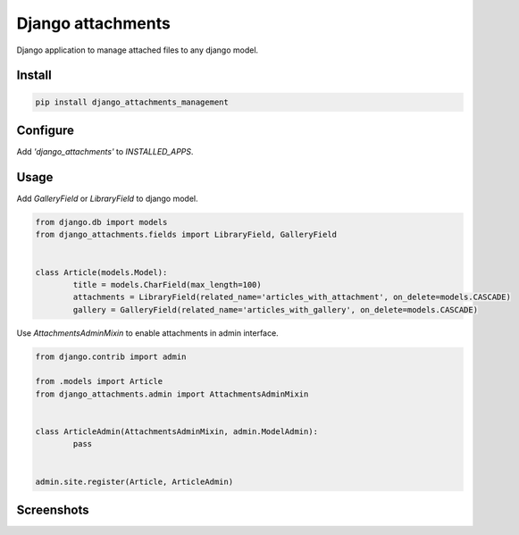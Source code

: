 ==================
Django attachments
==================

|version| |downloads| |license|

Django application to manage attached files to any django model.

Install
-------

.. code:: bash

	pip install django_attachments_management

Configure
---------

Add `'django_attachments'` to `INSTALLED_APPS`.

Usage
-----

Add `GalleryField` or `LibraryField` to django model.

.. code:: python

	from django.db import models
	from django_attachments.fields import LibraryField, GalleryField


	class Article(models.Model):
		title = models.CharField(max_length=100)
		attachments = LibraryField(related_name='articles_with_attachment', on_delete=models.CASCADE)
		gallery = GalleryField(related_name='articles_with_gallery', on_delete=models.CASCADE)


Use `AttachmentsAdminMixin` to enable attachments in admin interface.

.. code:: python

	from django.contrib import admin

	from .models import Article
	from django_attachments.admin import AttachmentsAdminMixin


	class ArticleAdmin(AttachmentsAdminMixin, admin.ModelAdmin):
		pass


	admin.site.register(Article, ArticleAdmin)


Screenshots
-----------

.. image:: https://raw.github.com/wiki/mireq/django-attachments/django_attachments.png?v2022-12-11

.. |version| image:: https://badge.fury.io/py/django-attachments-management.svg
	:target: https://pypi.python.org/pypi/django-attachments-management/

.. |downloads| image:: https://img.shields.io/pypi/dw/django-attachments-management.svg
	:target: https://pypi.python.org/pypi/django-attachments-management/

.. |license| image:: https://img.shields.io/pypi/l/django-attachments-management.svg
	:target: https://pypi.python.org/pypi/django-attachments-management/
